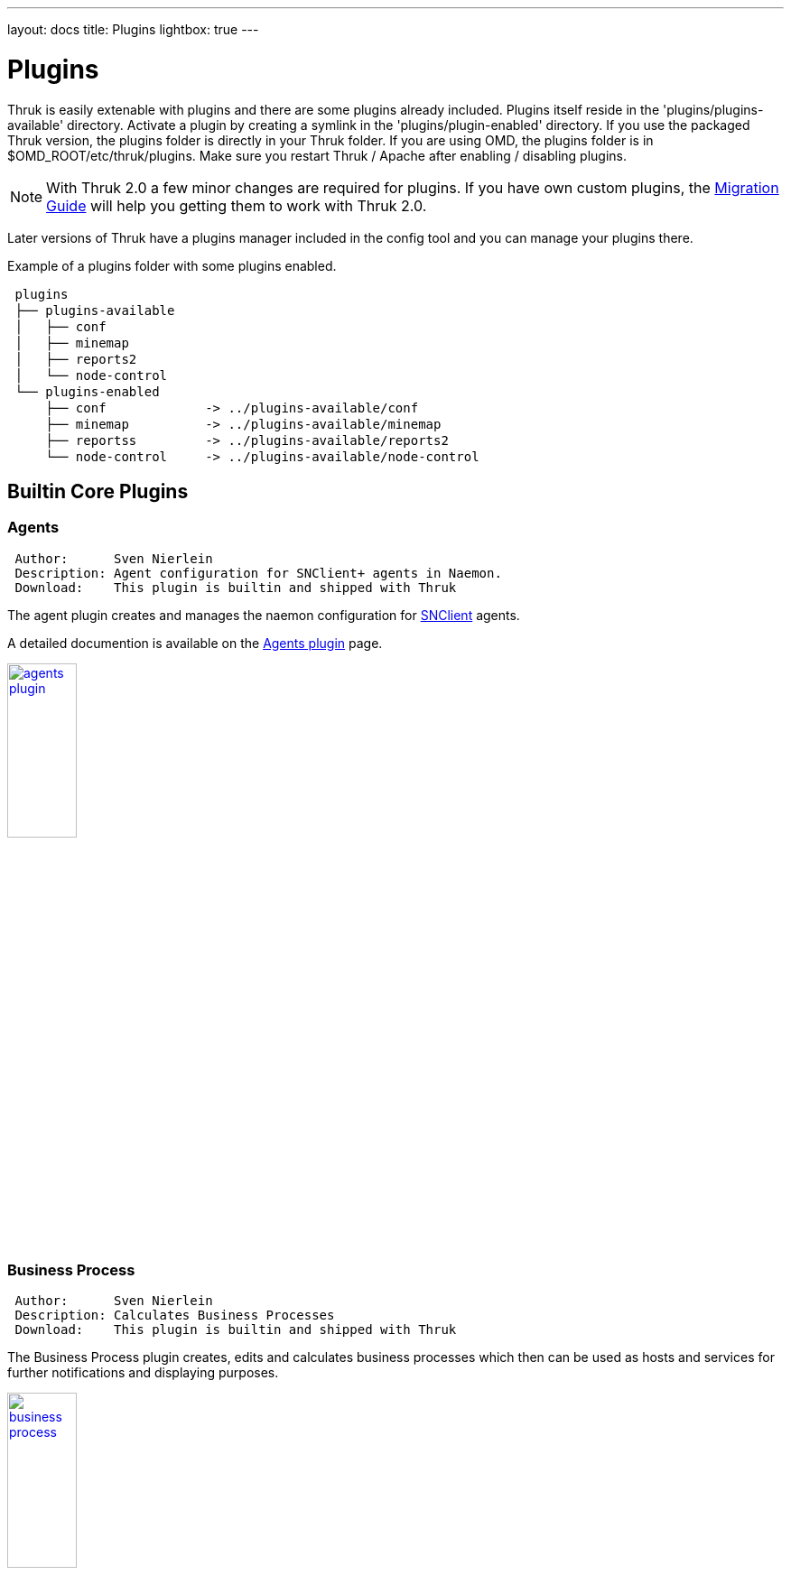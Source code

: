 ---
layout: docs
title: Plugins
lightbox: true
---

Plugins
=======

Thruk is easily extenable with plugins and there are some plugins
already included. Plugins itself reside in the
'plugins/plugins-available' directory. Activate a plugin by creating a symlink
in the 'plugins/plugin-enabled' directory. If you use the packaged Thruk
version, the plugins folder is directly in your Thruk folder. If you are using
OMD, the plugins folder is in $OMD_ROOT/etc/thruk/plugins.
Make sure you restart Thruk / Apache after enabling / disabling
plugins.

NOTE: With Thruk 2.0 a few minor changes are required for plugins. If you
have own custom plugins, the link:thruk_2_0_migration_guide.html[Migration Guide] will
help you getting them to work with Thruk 2.0.

Later versions of Thruk have a plugins manager included in the config
tool and you can manage your plugins there.

Example of a plugins folder with some plugins enabled.

++++
<pre style="line-height:18px;">
 plugins
 ├── plugins-available
 │   ├── conf
 │   ├── minemap
 │   ├── reports2
 │   └── node-control
 └── plugins-enabled
     ├── conf             -> ../plugins-available/conf
     ├── minemap          -> ../plugins-available/minemap
     ├── reportss         -> ../plugins-available/reports2
     └── node-control     -> ../plugins-available/node-control
</pre>
++++


Builtin Core Plugins
--------------------


Agents
~~~~~~

----
 Author:      Sven Nierlein
 Description: Agent configuration for SNClient+ agents in Naemon.
 Download:    This plugin is builtin and shipped with Thruk
----

The agent plugin creates and manages the naemon configuration for link:https://github.com/ConSol-Monitoring/snclient[SNClient] agents.

A detailed documention is available on the link:plugins/agents/[Agents plugin] page.

++++
<a title="agents" rel="lightbox[plugins]" href="plugins/agents1.png"><img src="plugins/agents1.png" alt="agents plugin " width="30%" height="30%" /></a>
<br style="clear: both;">
++++




Business Process
~~~~~~~~~~~~~~~~

----
 Author:      Sven Nierlein
 Description: Calculates Business Processes
 Download:    This plugin is builtin and shipped with Thruk
----

The Business Process plugin creates, edits and calculates business processes
which then can be used as hosts and services for further notifications and
displaying purposes.

++++
<a title="business process" rel="lightbox[plugins]" href="plugins/bp1.png"><img src="plugins/bp1.png" alt="business process " width="30%" height="30%" /></a>
<br style="clear: both;">
++++




Config Tool
~~~~~~~~~~~

----
 Author:      Sven Nierlein
 Description: Manage config files directly in Thruk
 Download:    This plugin is builtin and shipped with Thruk
----

The Config Tool plugin allows you to make config changes directly in
Thruk. Currently it supports editing the cgi.cfg and the thruk.cfg.
The changes will be active immediately, so there is no need to restart
Thruk.

++++
<a title="config tool" rel="lightbox[plugins]" href="plugins/conf1.png"><img src="plugins/conf1.png" alt="config tool " width="30%" height="30%" /></a>
<a title="config tool" rel="lightbox[plugins]" href="plugins/conf2.png"><img src="plugins/conf2.png" alt="config tool " width="30%" height="30%" /></a>
<a title="config tool" rel="lightbox[plugins]" href="plugins/conf3.png"><img src="plugins/conf3.png" alt="config tool " width="30%" height="30%" /></a>
<br style="clear: both;">
++++



Core Scheduling Graph
~~~~~~~~~~~~~~~~~~~~~

----
 Author:      Sven Nierlein
 Description: Visualize Core Scheduling
 Download:    This plugin is builtin and shipped with Thruk
----

The Core scheduling plugin allows you to visualize the active host
and service checks on a timeline. This plugin also provides a cli
command to balance out all (or only a few) checks evenly to reduce
load piles.

This addon is shipped with Thruk since version 2.06 but not enabled by
default.

++++
<a title="core scheduling graph" rel="lightbox[plugins]" href="plugins/core_scheduling1.png"><img src="plugins/core_scheduling1.png" alt="core scheduling graph " width="30%" height="30%" /></a>
<br style="clear: both;">
++++




Editor
~~~~~~

----
 Author:      Sven Nierlein
 Description: Generic Text Editor
 Download:    This plugin is builtin and shipped with Thruk
----

The editor plugin allows you to edit all types of text files. And provides a
way to define further custom actions for each file type, like syntax check
etc...

++++
<a title="editor" rel="lightbox[plugins]" href="plugins/editor1.png"><img src="plugins/editor1.png" alt="editor plugin" width="30%" height="30%" /></a>
<br style="clear: both;">
++++





Mine Map
~~~~~~~~

----
 Author:      Sven Nierlein
 Description: The Mine Map gives a quick overview over similar
              services
 Download:    This plugin is builtin and shipped with Thruk
----

The Mine Map creates a matrix from all combinations of selected hosts
and services and display a grid of status information. Normal filters
can be used to reduce the amount of services or show just a single
host- or servicegroup. The Mine Map is particular useful if you have a
set of hosts with lots of common services.


++++
<a title="mine map" rel="lightbox[plugins]" href="plugins/mine-map1.png"><img src="plugins/mine-map1.png" alt="mine map " width="30%" height="30%" /></a>
<br style="clear: both;">
++++





Node-Control
~~~~~~~~~~~~

----
 Author:      Sven Nierlein
 Description: Install OMD/OS Updates
 Download:    This plugin is builtin and shipped with Thruk
----

The node control plugin allows you to control omd nodes and install/update new
omd versions. The plugin also supports installing os updates and shows a brief
summary of the main node ressouces.

++++
<a title="node-control" rel="lightbox[plugins]" href="plugins/node-control1.png"><img src="plugins/node-control1.png" alt="reporting " width="30%" height="30%" /></a>
<a title="node-control" rel="lightbox[plugins]" href="plugins/node-control2.png"><img src="plugins/node-control2.png" alt="reporting " width="30%" height="30%" /></a>
<br style="clear: both;">
++++





Panorama
~~~~~~~~

----
 Author:      Sven Nierlein
 Description: Panorama View Dashboard
 Download:    This plugin is builtin and shipped with Thruk
----

The 'Panorama' plugin is a full customizable dashboard allowing
you to build your own panorama views. It supports multiple panels
and sticky windows. link:dashboard.html[Read more]

++++
<a title="panorama" rel="lightbox[plugins]" href="plugins/panorama1.png"><img src="plugins/panorama1.png" alt="panorama dashboard " width="30%" height="30%" /></a>
<a title="panorama" rel="lightbox[plugins]" href="../images/galleries/dashboard2.png"><img src="../images/galleries/dashboard2-thumb.png" alt="panorama dashboard " width="30%" height="30%" /></a>
<br style="clear: both;">
++++




Reports
~~~~~~~

----
 Author:      Sven Nierlein
 Description: SLA Reports
 Download:    This plugin is builtin and shipped with Thruk
----

SLA reports are a good way to send monthly reports about service level
contracts. Reports can be either downloaded or send by mail using the
thruk command line tool. link:reporting.html[Read more]

++++
<a title="reports" rel="lightbox[plugins]" href="plugins/reports1.png"><img src="plugins/reports1.png" alt="reporting " width="30%" height="30%" /></a>
<a title="reports" rel="lightbox[plugins]" href="plugins/reports2.png"><img src="plugins/reports2.png" alt="reporting " width="30%" height="30%" /></a>
<br style="clear: both;">
++++




Shinken Features
~~~~~~~~~~~~~~~~

----
 Author:      Jean Gabes, Sven Nierlein
 Description: Contains Shinken specific addons like business view and
              impacts view.
 Download:    This plugin is builtin and shipped with Thruk
----

This shinken contains all Shinken specific addons to Thruk. Most
Shinken specific features can only be used if there are only Shinken
backends active. There is a view for business processes, which can be
defined in Shinken only and there is a problems view, which show all
root problems (problems not caused by another problem) order by
priority.

++++
<a title="shinken business view" rel="lightbox[plugins]" href="plugins/shinken-business1.png"><img src="plugins/shinken-business1.png" alt="shinken features " width="30%" height="30%" /></a>
<br style="clear: both;">
++++




Additional Plugins
------------------


Woshsh
~~~~~~

----
 Author:      Sven Nierlein
 Description: Generic Text Editor
 Download:    https://github.com/sni/thruk-plugin-woshsh
----

The woshsh plugin allows you to edit xls files, mainly to provide a datasource
for the coshsh configuration generator.

++++
<a title="woshsh" rel="lightbox[plugins]" href="plugins/woshsh1.png"><img src="plugins/woshsh1.png" alt="woshsh plugin" width="30%" height="30%" /></a>
<br style="clear: both;">
++++



OMD
~~~

----
 Author:      Sven Nierlein
 Description: OMD Specific Addons
 Download:    https://github.com/sni/thruk-plugin-omd
----

The omd plugin saves `top` and `gearman_top` data every minute
for the last week for debuging purposes. It then draws nice
usage graphs with a drill down functionality. For every
point in the last week the complete top data can be fetched,
sorted and filtered.

++++
<a title="omd" rel="lightbox[plugins]" href="plugins/omd1.png"><img src="plugins/omd1.png" alt="omd addons " width="30%" height="30%" /></a>
<br style="clear: both;">
++++


Pansnaps
~~~~~~~~

----
 Author:      Danijel Tasov
 Description: Generic Text Editor
 Download:    https://github.com/ConSol/thruk-plugin-pansnaps
----

The pansnaps plugin allows you to export panorama dashboards as static images.

++++
<a title="pansnaps" rel="lightbox[plugins]" href="plugins/pansnaps.png"><img src="plugins/pansnaps.png" alt="editor plugin" width="30%" height="30%" /></a>
<br style="clear: both;">
++++





Installation
------------
Installation of a plugin is easy:

.Installation
. Unpack the plugin in 'plugins-available' directory.
. Create a symlink in 'plugins-enabled' which points to the plugin.
. Restart Thruk (if you use mod_fastcgi) or your webserver (if you use mod_fcgid)

.Deactivate
. Remove the symlink from 'plugins-enabled'
. Restart Thruk (if you use mod_fastcgi) or your webserver (if you use mod_fcgid)

.Uninstall
. Remove plugin from 'plugins-available'

Since version 1.36 you may use the Plugin Manager from the 'config
tool' plugin to select your plugins.
++++
<a title="plugin manager" rel="lightbox[plugins]" href="plugins/pluginmanager.png"><img src="plugins/pluginmanager.png" alt="config tool " width="30%" height="30%" /></a>
++++





Hello World Plugin
~~~~~~~~~~~~~~~~~~

----
 Author:      Mikael Nordin
 Description: Hello World Plugin
 Download:    https://github.com/mickenordin/thruk_hello
----

The hello world plugin should get you started if you want to
write your own plugin.





Writing your own plugins
------------------------

The directory structure of a plugin is similar to a normal perl
module. The following example has lib, static content, templates and
tests. But you don't need all of them.

TIP: Let me know if you want to get your plugin listed here.

++++
<pre style="line-height:18px;">
  ├── lib
  │   └── Thruk
  │       └── Controller
  ├── root
  │   └── images
  ├── t
  └── templates
</pre>
++++

.Structure
* 'lib' containts all Perl files
* 'root' contains all static content
* 't' keep the tests here
* 'templates' contains all template files for dynamic pages

Hello World Plugin
~~~~~~~~~~~~~~~~~~
In this example we will create a small Plugin that displays the words
"Hello World!" on the plugin page hello.cgi.

First we create a minimal directory structure the plugin directory,
in linux it might be done like this:

++++
<pre style="line-height:18px;">
mkdir -p hello/{lib/Thruk/Controller,templates}
</pre>
++++

.Next we need to create some files:
- hello/description.txt
- hello/preview.png
- hello/routes
- hello/lib/Thruk/Controller/hello.pm
- hello/templates/hello.tt

.hello/description.txt
This file contains some basic information about your plugin displayed
on the plugin overview page. For example

++++
<pre style="line-height:18px;">
The 'Hello World' plugin displays the words "Hello World!" on the
plugin page hello.cgi.

Url: hello.cgi
</pre>
++++

.hello/preview.png
This is an image file that is also displayed on the plugin overview.

.hello/routes
This file is a snippet part of a perl module and contains a menu item
for the sidebar:

++++
<pre style="line-height:18px;">
##########################################################

=head2 add_routes

page: /thruk/cgi-bin/hello.cgi

=cut

$routes->{'/thruk/cgi-bin/hello.cgi'} = 'Thruk::Controller::hello::index';

# add new menu item
Thruk::Utils::Menu::insert_item('System', {
                                'href'  => '/thruk/cgi-bin/hello.cgi',
                                'name'  => 'Hello World!',
});
</pre>
++++

.hello/lib/Thruk/Controller/hello.pm
This file is a perl module and contains the actual perl code that is run.
In this case we only set a variable called hello_var in our Thruk::Context
that we will access from the template later:

++++
<pre style="line-height:18px;">
package Thruk::Controller::hello;

use strict;
use warnings;

=head1 NAME

Thruk::Controller::hello - Hello World!

=head1 DESCRIPTION

Hello World!.

=head1 METHODS

=cut


=head2 index

=cut

sub index {
        my ( $c ) = @_;

        return unless Thruk::Action::AddDefaults::add_defaults($c, Thruk::Constants::ADD_CACHED_DEFAULTS);

        $c->stash->{title}           = 'Hello World!';
        $c->stash->{'subtitle'}              = 'Hello World!';
        $c->stash->{'infoBoxTitle'}          = 'Hello World!';
        $c->stash->{template} = 'hello.tt';
        $c->stash->{hello_var} = 'Hello World!'; # This is our magic variable
}

1;
</pre>
++++
.hello/templates/hello.tt
This file is the template that builds our HTML for the hello.cgi page. It mostly
consists of HTML with some variables accessed via the [% variable_name %] notation.

[source,html]
----
<!DOCTYPE html>
<html>
	<head>
		<title>[% title_prefix %][% title %]</title>
		[% PROCESS _favicon.tt %]
		<meta http-equiv="Content-Type" content="text/html; charset=utf-8" />
		<meta name="viewport" content="width=device-width, initial-scale=1, maximum-scale=1, user-scalable=no" />
	</head>
	<body>
		<h1>[% hello_var %]</h1> <!-- This is where we access our variable -->
	</body>
</html>
----
Now if you want a more stylish plugin you can add some Thruk-common css and make your template look like this:
[source,html]
----
<!DOCTYPE html>
<html>
	<head>
		<title>[% title_prefix %][% title %]</title>
		[% PROCESS _favicon.tt %]
		<meta http-equiv="Content-Type" content="text/html; charset=utf-8" />
		<meta name="viewport" content="width=device-width, initial-scale=1, maximum-scale=1, user-scalable=no" />
		[% PROCESS _common_css.tt  %]
		[% PROCESS _header.tt
			css=["plugins/conf/conf.css"]
			js=["plugins/conf/conf.js"]
		%]
	</head>
	<body>
		<h1>[% hello_var %]</h1> <!-- This is where we access our variable -->
	</body>
</html>
----

You can also add some info boxes and your plugin will look like all the rest:

[source,html]
----
<!DOCTYPE html>
<html>
	<head>
		<title>[% title_prefix %][% title %]</title>
		[% PROCESS _favicon.tt %]
		<meta http-equiv="Content-Type" content="text/html; charset=utf-8" />
		<meta name="viewport" content="width=device-width, initial-scale=1, maximum-scale=1, user-scalable=no" />
		[% PROCESS _common_css.tt %]
		[% PROCESS _header.tt
			css=["plugins/conf/conf.css"]
			js=["plugins/conf/conf.js"]
		%]
	</head>
	<body>
		[% PROCESS _message.tt %]
		[% PROCESS _overdiv.tt %]
		[% PROCESS _infobox.tt %]
		<h1>[% hello_var %]</h1> <!-- This is where we access our variable -->
	</body>
</html>
----
You can also protect your cgi page using the authorization settings from cgi.cfg.

Lets say you want to limit access to users with both the permissions
'authorized_for_configuration_information' and 'authorized_for_system_commands'
then you can use the function '$c->check_user_roles' with the appropriate parameters to check permissions.
You can modify your index function in 'hello/lib/Thruk/Controller/hello.pm' to look like this
to stop anyone from accessing your cgi without proper permissions:

++++
<pre style="line-height:18px;">

sub index {
        my ( $c ) = @_;

        return unless Thruk::Action::AddDefaults::add_defaults($c, Thruk::Constants::ADD_CACHED_DEFAULTS);
        if( !$c->check_user_roles("authorized_for_configuration_information") || !$c->check_user_roles("authorized_for_system_commands")) {
                return $c->detach('/error/index/8');
        }

        $c->stash->{title}           = 'Hello World!';
        $c->stash->{'subtitle'}              = 'Hello World!';
        $c->stash->{'infoBoxTitle'}          = 'Hello World!';
        $c->stash->{template} = 'hello.tt';
        $c->stash->{hello_var} = 'Hello World!'; # This is our magic variable
}

</pre>
++++

That's it! With these files in place you can restart your webserver and you will have
a link to hello.cgi in your Thruk sidebar.

++++
<a title="hello" rel="lightbox[plugins]" href="plugins/hello1.png"><img src="plugins/hello1.png" alt="Hello World Plugin" width="30%" height="30%" /></a>
<br style="clear: both;">
++++

TIP: Try to copy an existing plugin, change it to your needs
or copy/paste ideas from it to your own.
